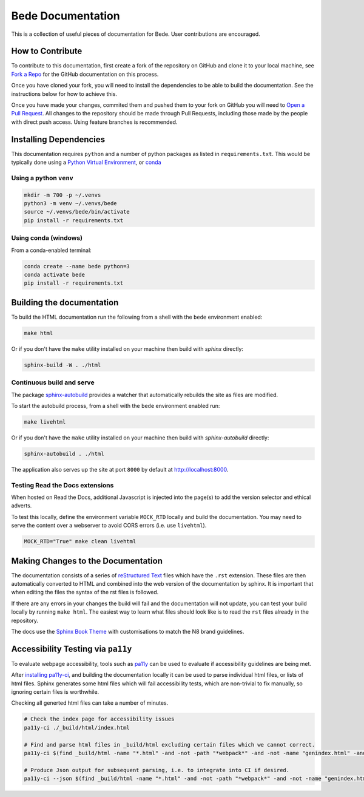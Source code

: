 ##################
Bede Documentation
##################

This is a collection of useful pieces of documentation for Bede. User contributions are encouraged.

.. image:: https://readthedocs.org/projects/bede-documentation/badge/?version=latest
  :target: https://bede-documentation.readthedocs.io/en/latest/?badge=latest
  :alt: Documentation Status
.. image:: https://github.com/N8-CIR-Bede/documentation/actions/workflows/ci.yml/badge.svg
  :target: https://github.com/N8-CIR-Bede/documentation/actions/workflows/ci.yml
  :alt: CI
.. image:: https://img.shields.io/badge/docs-bede--documentation.readthedocs.io-054C91
  :target: https://bede-documentation.readthedocs.io
  :alt: CI

*****************
How to Contribute
*****************

To contribute to this documentation, first create a fork of the repository on GitHub and clone it to your local machine, see `Fork a Repo <https://help.github.com/articles/fork-a-repo/>`_ for the GitHub documentation on this process.

Once you have cloned your fork, you will need to install the dependencies to be able to build the documentation. See the instructions below for how to achieve this.

Once you have made your changes, commited them and pushed them to your fork on GitHub you will need to `Open a Pull Request <https://help.github.com/articles/using-pull-requests/>`_. All changes to the repository should be made through Pull Requests, including those made by the people with direct push access.
Using feature branches is recommended.


***********************
Installing Dependencies
***********************

This documentation requires ``python`` and a number of python packages as listed in ``requirements.txt``.
This would be typically done using a `Python Virtual Environment <https://docs.python.org/3/tutorial/venv.html>`_, or `conda <https://docs.conda.io/en/latest/>`_


Using a python ``venv``
=======================

.. code-block:: console

    mkdir -m 700 -p ~/.venvs
    python3 -m venv ~/.venvs/bede
    source ~/.venvs/bede/bin/activate
    pip install -r requirements.txt


Using conda (windows)
=====================

From a conda-enabled terminal:

.. code-block:: console

    conda create --name bede python=3
    conda activate bede
    pip install -r requirements.txt


**************************
Building the documentation
**************************

To build the HTML documentation run the following from a shell with the ``bede`` environment enabled:

.. code-block:: console

    make html

Or if you don't have the ``make`` utility installed on your machine then build with *sphinx* directly:

.. code-block:: console

    sphinx-build -W . ./html



Continuous build and serve
==========================

The package `sphinx-autobuild <https://github.com/GaretJax/sphinx-autobuild>`_ provides a watcher that automatically rebuilds the site as files are modified.

To start the autobuild process, from a shell with the ``bede`` environment enabled run: 

.. code-block:: console

    make livehtml

Or if you don't have the ``make`` utility installed on your machine then build with *sphinx-autobuild* directly:

.. code-block:: console

    sphinx-autobuild . ./html

The application also serves up the site at port ``8000`` by default at http://localhost:8000.


Testing Read the Docs extensions 
================================

When hosted on Read the Docs, additional Javascript is injected into the page(s) to add the version selector and ethical adverts.

To test this locally, define the environment variable ``MOCK_RTD`` locally and build the documentation. You may need to serve the content over a webserver to avoid CORS errors (i.e. use ``livehtml``).

.. code-block:: bash

   MOCK_RTD="True" make clean livehtml


***********************************
Making Changes to the Documentation
***********************************

The documentation consists of a series of `reStructured Text <http://sphinx-doc.org/rest.html>`_ files which have the ``.rst`` extension. These files are then automatically converted to HTML and combined into the web version of the documentation by sphinx. It is important that when editing the files the syntax of the rst files is followed.


If there are any errors in your changes the build will fail and the documentation will not update, you can test your build locally by running ``make html``. The easiest way to learn what files should look like is to read the ``rst`` files already in the repository.


The docs use the `Sphinx Book Theme <https://github.com/executablebooks/sphinx-book-theme>`_ with customisations to match the N8 brand guidelines.

***********************************
Accessibility Testing via ``pa11y``  
***********************************

To evaluate webpage accessibility, tools such as `pa11y <https://github.com/pa11y>`_ can be used to evaluate if accessibility guidelines are being met. 

After `installing pa11y-ci <https://github.com/pa11y/pa11y-ci#requirements>`__, and building the documentation locally it can be used to parse individual html files, or lists of html files.
Sphinx generates some html files which will fail accessibility tests, which are non-trivial to fix manually, so ignoring certain files is worthwhile.

Checking all generted html files can take a number of minutes.

.. code-block:: bash

   # Check the index page for accessibility issues
   pa11y-ci ./_build/html/index.html

   # Find and parse html files in _build/html excluding certain files which we cannot correct.
   pa11y-ci $(find _build/html -name "*.html" -and -not -path "*webpack*" -and -not -name "genindex.html" -and -not -name "search.html")

   # Produce Json output for subsequent parsing, i.e. to integrate into CI if desired.
   pa11y-ci --json $(find _build/html -name "*.html" -and -not -path "*webpack*" -and -not -name "genindex.html" -and -not -name "search.html") > pa11y-ci-report.json
